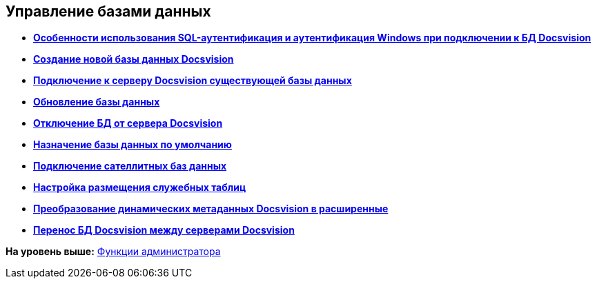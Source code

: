 [[ariaid-title1]]
== Управление базами данных

* *xref:../topics/WindowsAccountSingularity.adoc[Особенности использования SQL-аутентификация и аутентификация Windows при подключении к БД Docsvision]* +
* *xref:../topics/CreateDatabase.adoc[Создание новой базы данных Docsvision]* +
* *xref:../topics/AttachDatabase.adoc[Подключение к серверу Docsvision существующей базы данных]* +
* *xref:../topics/UpdateDatabase.adoc[Обновление базы данных]* +
* *xref:../topics/DetachDatabase.adoc[Отключение БД от сервера Docsvision]* +
* *xref:../topics/ChoiceDefaultDatabase.adoc[Назначение базы данных по умолчанию]* +
* *xref:../topics/DBExternalTables.adoc[Подключение сателлитных баз данных]* +
* *xref:../topics/DBTempTables.adoc[Настройка размещения служебных таблиц]* +
* *xref:../topics/Database_Dinamic_and_Extended_fields.adoc[Преобразование динамических метаданных Docsvision в расширенные]* +
* *xref:../topics/DatabaseMoving.adoc[Перенос БД Docsvision между серверами Docsvision]* +

*На уровень выше:* xref:../topics/Administrator_functions.adoc[Функции администратора]
